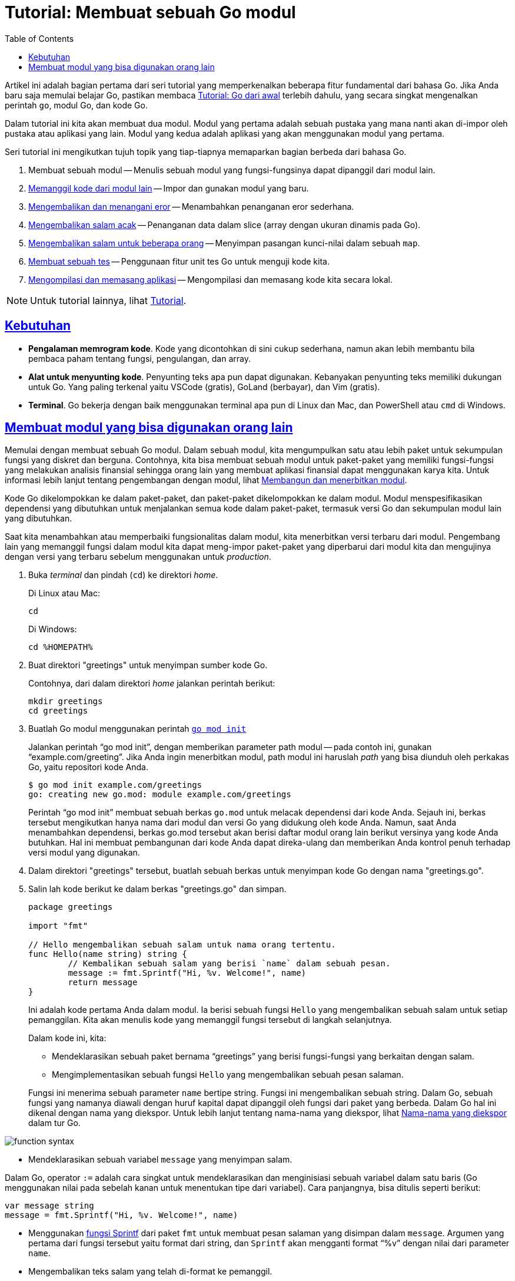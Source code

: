 = Tutorial: Membuat sebuah Go modul
:toc:
:sectanchors:
:sectlinks:

Artikel ini adalah bagian pertama dari seri tutorial yang memperkenalkan
beberapa fitur fundamental dari bahasa Go.
Jika Anda baru saja memulai belajar Go, pastikan membaca
link:/doc/tutorial/getting-started/[Tutorial: Go dari awal^]
terlebih dahulu,
yang secara singkat mengenalkan perintah `go`, modul Go, dan kode Go.

Dalam tutorial ini kita akan membuat dua modul.
Modul yang pertama adalah sebuah pustaka yang mana nanti akan di-impor oleh
pustaka atau aplikasi yang lain.
Modul yang kedua adalah aplikasi yang akan menggunakan modul yang pertama.

Seri tutorial ini mengikutkan tujuh topik yang tiap-tiapnya memaparkan bagian
berbeda dari bahasa Go.

. Membuat sebuah modul -- Menulis sebuah modul yang fungsi-fungsinya dapat
  dipanggil dari modul lain.
. link:/doc/tutorial/call-module-code/[Memanggil kode dari modul lain^] --
  Impor dan gunakan modul yang baru.
. link:/doc/tutorial/handle-errors/[Mengembalikan dan menangani eror^] --
  Menambahkan penanganan eror sederhana.
. link:/doc/tutorial/random-greeting/[Mengembalikan salam acak^] -- Penanganan
  data dalam slice (array dengan ukuran dinamis pada Go).
. link:/doc/tutorial/greetings-multiple-people/[Mengembalikan salam untuk
  beberapa orang^] -- Menyimpan pasangan kunci-nilai dalam sebuah `map`.
. link:/doc/tutorial/add-a-test/[Membuat sebuah tes^] -- Penggunaan fitur
  unit tes Go untuk menguji kode kita.
. link:/doc/tutorial/compile-install/[Mengompilasi dan memasang aplikasi^] --
  Mengompilasi dan memasang kode kita secara lokal.

NOTE: Untuk tutorial lainnya, lihat
link:/doc/tutorial/[Tutorial^].


[#prerequisites]
== Kebutuhan

* *Pengalaman memrogram kode*.  Kode yang dicontohkan di sini cukup
  sederhana, namun akan lebih membantu bila pembaca paham tentang fungsi,
  pengulangan, dan array.
* *Alat untuk menyunting kode*.  Penyunting teks apa pun dapat digunakan.
  Kebanyakan penyunting teks memiliki dukungan untuk Go.
  Yang paling terkenal yaitu VSCode (gratis), GoLand (berbayar), dan Vim
  (gratis).
* *Terminal*.  Go bekerja dengan baik menggunakan terminal apa pun di
  Linux dan Mac, dan PowerShell atau `cmd` di Windows.


[#start]
== Membuat modul yang bisa digunakan orang lain

Memulai dengan membuat sebuah Go modul.
Dalam sebuah modul, kita mengumpulkan satu atau lebih paket untuk sekumpulan
fungsi yang diskret dan berguna.
Contohnya, kita bisa membuat sebuah modul untuk paket-paket yang memiliki
fungsi-fungsi yang melakukan analisis finansial sehingga orang lain yang
membuat aplikasi finansial dapat menggunakan karya kita.
Untuk informasi lebih lanjut tentang pengembangan dengan modul, lihat
link:/doc/modules/developing/[Membangun dan menerbitkan modul^].

Kode Go dikelompokkan ke dalam paket-paket, dan paket-paket dikelompokkan ke
dalam modul.
Modul menspesifikasikan dependensi yang dibutuhkan untuk menjalankan semua
kode dalam paket-paket, termasuk versi Go dan sekumpulan modul lain yang
dibutuhkan.

Saat kita menambahkan atau memperbaiki fungsionalitas dalam modul, kita
menerbitkan versi terbaru dari modul.
Pengembang lain yang memanggil fungsi dalam modul kita dapat meng-impor
paket-paket yang diperbarui dari modul kita dan mengujinya dengan versi yang
terbaru sebelum menggunakan untuk _production_.

. Buka _terminal_ dan pindah (`cd`) ke direktori _home_.
+
--
Di Linux atau Mac:

----
cd
----

Di Windows:

----
cd %HOMEPATH%
----
--

. Buat direktori "greetings" untuk menyimpan sumber kode Go.
+
--
Contohnya, dari dalam direktori _home_ jalankan perintah berikut:

----
mkdir greetings
cd greetings
----
--

. Buatlah Go modul menggunakan perintah
  link:/ref/mod/#go-mod-init[`go mod init`^]
+
--
Jalankan perintah "`go mod init`", dengan memberikan parameter path modul --
pada contoh ini, gunakan "`example.com/greeting`".
Jika Anda ingin menerbitkan modul, path modul ini haruslah _path_ yang bisa
diunduh oleh perkakas Go, yaitu repositori kode Anda.

----
$ go mod init example.com/greetings
go: creating new go.mod: module example.com/greetings
----

Perintah "`go mod init`" membuat sebuah berkas `go.mod` untuk melacak
dependensi dari kode Anda.
Sejauh ini, berkas tersebut mengikutkan hanya nama dari modul dan versi Go
yang didukung oleh kode Anda.
Namun, saat Anda menambahkan dependensi, berkas go.mod tersebut akan berisi
daftar modul orang lain berikut versinya yang kode Anda butuhkan.
Hal ini membuat pembangunan dari kode Anda dapat direka-ulang dan memberikan
Anda kontrol penuh terhadap versi modul yang digunakan.
--

. Dalam direktori "greetings" tersebut, buatlah sebuah berkas untuk menyimpan
  kode Go dengan nama "greetings.go".

. Salin lah kode berikut ke dalam berkas "greetings.go" dan simpan.
+
--
----
package greetings

import "fmt"

// Hello mengembalikan sebuah salam untuk nama orang tertentu.
func Hello(name string) string {
	// Kembalikan sebuah salam yang berisi `name` dalam sebuah pesan.
	message := fmt.Sprintf("Hi, %v. Welcome!", name)
	return message
}
----

Ini adalah kode pertama Anda dalam modul.
Ia berisi sebuah fungsi `Hello` yang mengembalikan sebuah salam untuk setiap
pemanggilan.
Kita akan menulis kode yang memanggil fungsi tersebut di langkah selanjutnya.

Dalam kode ini, kita:

* Mendeklarasikan sebuah paket bernama "`greetings`" yang berisi fungsi-fungsi
  yang berkaitan dengan salam.
* Mengimplementasikan sebuah fungsi `Hello` yang mengembalikan sebuah pesan
  salaman.
+
--
Fungsi ini menerima sebuah parameter `name` bertipe string.
Fungsi ini mengembalikan sebuah string.
Dalam Go, sebuah fungsi yang namanya diawali dengan huruf kapital dapat
dipanggil oleh fungsi dari paket yang berbeda.
Dalam Go hal ini dikenal dengan nama yang diekspor.
Untuk lebih lanjut tentang nama-nama yang diekspor, lihat
https://tour.golang-id.org/basics/3[Nama-nama yang diekspor^]
dalam tur Go.

image:/doc/tutorial/create-module/function-syntax.png[]
--

* Mendeklarasikan sebuah variabel `message` yang menyimpan salam.
+
--
Dalam Go, operator `:=` adalah cara singkat untuk mendeklarasikan dan
menginisiasi sebuah variabel dalam satu baris (Go menggunakan nilai pada
sebelah kanan untuk menentukan tipe dari variabel).
Cara panjangnya, bisa ditulis seperti berikut:

----
var message string
message = fmt.Sprintf("Hi, %v. Welcome!", name)
----
--

* Menggunakan
  https://pkg.go.dev/fmt/#Sprintf[fungsi Sprintf^]
  dari paket `fmt` untuk membuat pesan salaman yang disimpan dalam `message`.
  Argumen yang pertama dari fungsi tersebut yaitu format dari string, dan
  `Sprintf` akan mengganti format "`%v`" dengan nilai dari parameter `name`.

* Mengembalikan teks salam yang telah di-format ke pemanggil.
--

Pada langkah selanjutnya, kita akan memanggil fungsi ini dari modul yang lain.

Lanjut:
link:/doc/tutorial/call-module-code/[Memanggil kode dari modul lain].
